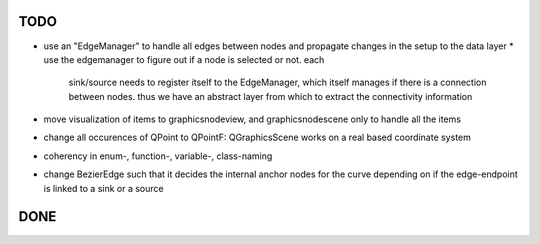 TODO
====

* use an "EdgeManager" to handle all edges between nodes and propagate changes
  in the setup to the data layer
  * use the edgemanager to figure out if a node is selected or not. each
    sink/source needs to register itself to the EdgeManager, which itself
    manages if there is a connection between nodes. thus we have an abstract
    layer from which to extract the connectivity information
* move visualization of items to graphicsnodeview, and graphicsnodescene only to
  handle all the items
* change all occurences of QPoint to QPointF: QGraphicsScene works on a real
  based coordinate system
* coherency in enum-, function-, variable-, class-naming
* change BezierEdge such that it decides the internal anchor nodes for the curve
  depending on if the edge-endpoint is linked to a sink or a source


DONE
====
